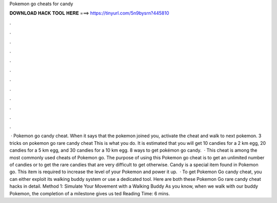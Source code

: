 Pokemon go cheats for candy

𝐃𝐎𝐖𝐍𝐋𝐎𝐀𝐃 𝐇𝐀𝐂𝐊 𝐓𝐎𝐎𝐋 𝐇𝐄𝐑𝐄 ===> https://tinyurl.com/5n9bysrn?445810

.

.

.

.

.

.

.

.

.

.

.

.

 · Pokemon go candy cheat. When it says that the pokemon joined you, activate the cheat and walk to next pokemon. 3 tricks on pokemon go rare candy cheat This is what you do. It is estimated that you will get 10 candies for a 2 km egg, 20 candies for a 5 km egg, and 30 candies for a 10 km egg. 8 ways to get pokémon go candy.  · This cheat is among the most commonly used cheats of Pokemon go. The purpose of using this Pokemon go cheat is to get an unlimited number of candies or to get the rare candies that are very difficult to get otherwise. Candy is a special item found in Pokemon go. This item is required to increase the level of your Pokemon and power it up.  · To get Pokemon Go candy cheat, you can either exploit its walking buddy system or use a dedicated tool. Here are both these Pokemon Go rare candy cheat hacks in detail. Method 1: Simulate Your Movement with a Walking Buddy As you know, when we walk with our buddy Pokemon, the completion of a milestone gives us ted Reading Time: 6 mins.